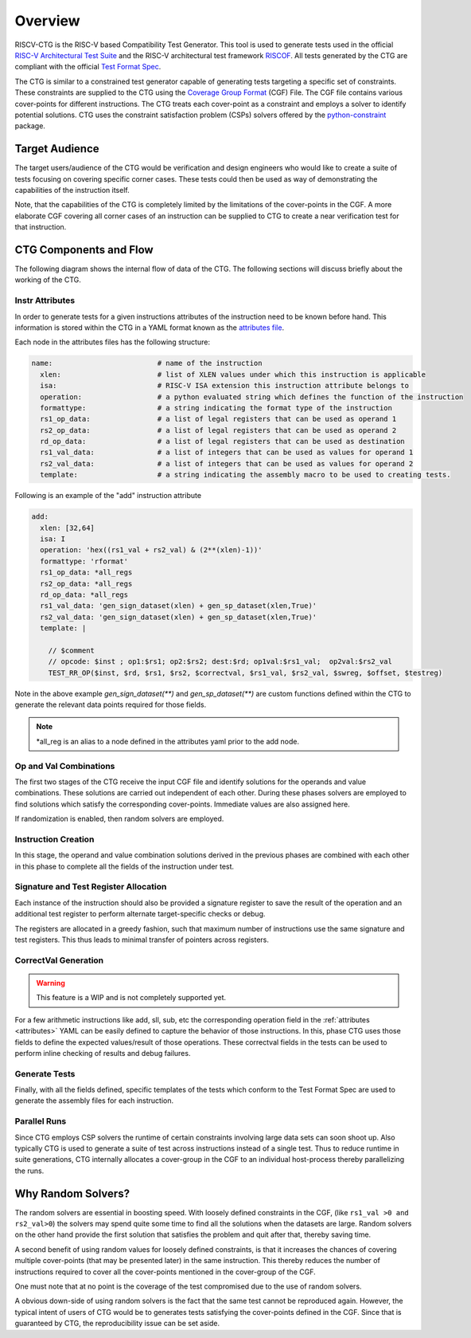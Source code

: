 .. See LICENSE.incore for details

########
Overview
########

RISCV-CTG is the RISC-V based Compatibility Test Generator. This tool is used to generate tests used in
the official `RISC-V Architectural Test Suite <https://github.com/riscv/riscv-compliance>`_ and
the RISC-V architectural test framework `RISCOF <https://riscof.readthedocs.io>`_. All tests generated by 
the CTG are compliant with the official `Test Format Spec <https://riscof.readthedocs.io/en/latest/testformat.html>`_.

The CTG is similar to a constrained test generator capable of generating tests targeting a specific
set of constraints. These constraints are supplied to the CTG using the `Coverage Group Format
<https://riscv-isac.readthedocs.io/en/latest/cgf.html>`_ (CGF) File. The CGF file contains various
cover-points for different instructions. The CTG treats each cover-point as a constraint and employs a
solver to identify potential solutions. CTG uses the constraint satisfaction problem (CSPs) solvers
offered by the `python-constraint <https://pypi.org/project/python-constraint/>`_ package.

Target Audience
===============

The target users/audience of the CTG would be verification and design engineers who would like to
create a suite of tests focusing on covering specific corner cases. These tests could then be used
as way of demonstrating the capabilities of the instruction itself.

Note, that the capabilities of the CTG is completely limited by the limitations of the cover-points
in the CGF. A more elaborate CGF covering all corner cases of an instruction can be supplied to CTG
to create a near verification test for that instruction.


CTG Components and Flow
=======================

The following diagram shows the internal flow of data of the CTG. The following sections will
discuss briefly about the working of the CTG.

.. figure:: _static/riscv-ctg.png
    :align: center
    :alt: riscv-isac


.. _attributes:

Instr Attributes
----------------

In order to generate tests for a given instructions attributes of the instruction need to be known
before hand. This information is stored within the CTG in a YAML format known as the `attributes file
<https://github.com/riscv/riscv-ctg/riscv_ctg/data/template.yaml>`_.

Each node in the attributes files has the following structure:

.. code-block:: yaml

  name:                         # name of the instruction
    xlen:                       # list of XLEN values under which this instruction is applicable
    isa:                        # RISC-V ISA extension this instruction attribute belongs to
    operation:                  # a python evaluated string which defines the function of the instruction
    formattype:                 # a string indicating the format type of the instruction
    rs1_op_data:                # a list of legal registers that can be used as operand 1
    rs2_op_data:                # a list of legal registers that can be used as operand 2
    rd_op_data:                 # a list of legal registers that can be used as destination
    rs1_val_data:               # a list of integers that can be used as values for operand 1
    rs2_val_data:               # a list of integers that can be used as values for operand 2
    template:                   # a string indicating the assembly macro to be used to creating tests.

Following is an example of the "add" instruction attribute

.. code-block:: yaml

  add:
    xlen: [32,64]
    isa: I
    operation: 'hex((rs1_val + rs2_val) & (2**(xlen)-1))'
    formattype: 'rformat'
    rs1_op_data: *all_regs
    rs2_op_data: *all_regs
    rd_op_data: *all_regs
    rs1_val_data: 'gen_sign_dataset(xlen) + gen_sp_dataset(xlen,True)'
    rs2_val_data: 'gen_sign_dataset(xlen) + gen_sp_dataset(xlen,True)'
    template: |
  
      // $comment
      // opcode: $inst ; op1:$rs1; op2:$rs2; dest:$rd; op1val:$rs1_val;  op2val:$rs2_val
      TEST_RR_OP($inst, $rd, $rs1, $rs2, $correctval, $rs1_val, $rs2_val, $swreg, $offset, $testreg)
  

Note in the above example `gen_sign_dataset(**)` and `gen_sp_dataset(**)` are custom functions 
defined within the CTG to generate the relevant data points required for those fields.

.. note:: \*all_reg is an alias to a node defined in the attributes yaml prior to the add node.

.. _opval_comb:

Op and Val Combinations
-----------------------

The first two stages of the CTG receive the input CGF file and identify solutions for the
operands and value combinations. These solutions are carried out independent of each other. During
these phases solvers are employed to find solutions which satisfy the corresponding cover-points.
Immediate values are also assigned here.

If randomization is enabled, then random solvers are employed.


Instruction Creation
--------------------

In this stage, the operand and value combination solutions derived in the previous phases are combined with
each other in this phase to complete all the fields of the instruction under test.


Signature and Test Register Allocation
---------------------------------------

Each instance of the instruction should also be provided a signature register to save the result of
the operation and an additional test register to perform alternate target-specific checks or debug.

The registers are allocated in a greedy fashion, such that maximum number of instructions use the
same signature and test registers. This thus leads to minimal transfer of pointers across registers.

CorrectVal Generation
---------------------

.. warning:: This feature is a WIP and is not completely supported yet.

For a few arithmetic instructions like add, sll, sub, etc the corresponding operation field in the
:ref:`attributes <attributes>` YAML can be easily defined to capture the behavior of those
instructions. In this, phase CTG uses those fields to define the expected values/result of those
operations. These correctval fields in the tests can be used to perform inline checking of results
and debug failures.

Generate Tests
--------------

Finally, with all the fields defined, specific templates of the tests which conform to the Test
Format Spec are used to generate the assembly files for each instruction.

Parallel Runs
-------------

Since CTG employs CSP solvers the runtime of certain constraints involving large data sets can soon
shoot up. Also typically CTG is used to generate a suite of test across instructions instead of a
single test. Thus to reduce runtime in suite generations, CTG internally allocates a cover-group in
the CGF to an individual host-process thereby parallelizing the runs.

Why Random Solvers?
===================

The random solvers are essential in boosting speed. With loosely defined constraints in the CGF,
(like ``rs1_val >0 and rs2_val>0``) the solvers may spend quite some time to find all the solutions
when the datasets are large. Random solvers on the other hand provide the first solution that
satisfies the problem and quit after that, thereby saving time.

A second benefit of using random values for loosely defined constraints, is that it increases the
chances of covering multiple cover-points (that may be presented later) in the same instruction. This
thereby reduces the number of instructions required to cover all the cover-points mentioned in the
cover-group of the CGF.

One must note that at no point is the coverage of the test compromised due to the use of random
solvers. 

A obvious down-side of using random solvers is the fact that the same test cannot be reproduced
again. However, the typical intent of users of CTG would be to generates tests satisfying the
cover-points defined in the CGF. Since that is guaranteed by CTG, the reproducibility issue can be
set aside.
